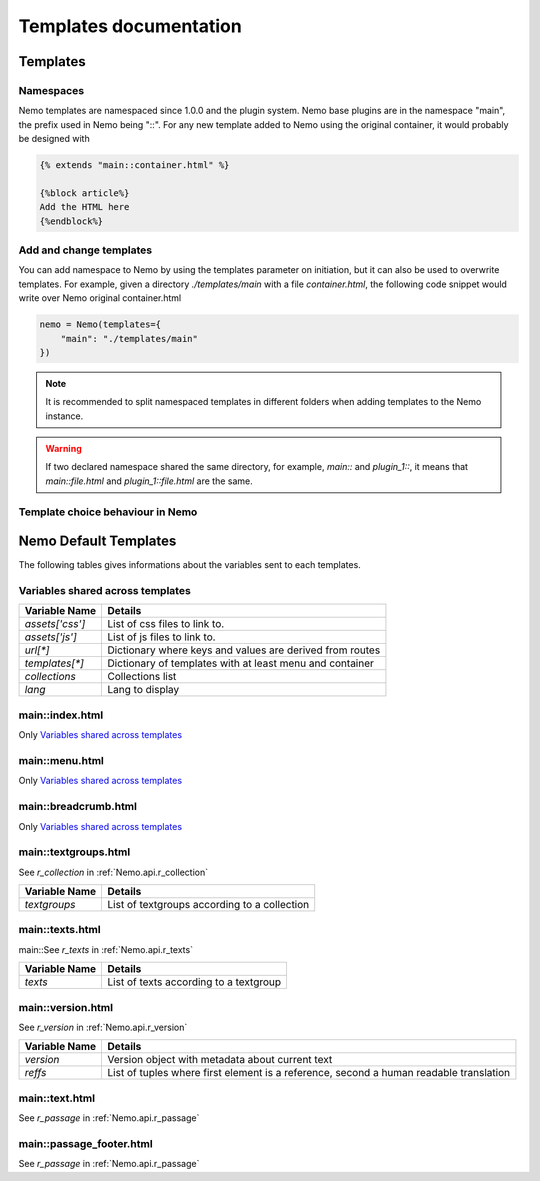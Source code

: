 Templates documentation
=======================

.. _Templates.documentation::

Templates
#########

Namespaces
**********

Nemo templates are namespaced since 1.0.0 and the plugin system. Nemo base plugins are in the namespace "main", the prefix used in Nemo being "::". For any new template added to Nemo using the original container, it would probably be designed with 

.. code-block:: html

    {% extends "main::container.html" %}

    {%block article%}
    Add the HTML here
    {%endblock%}

Add and change templates
************************ 

You can add namespace to Nemo by using the templates parameter on initiation, but it can also be used to overwrite templates. For example, given a directory `./templates/main` with a file `container.html`, the following code snippet would write over Nemo original container.html

.. code-block:: python
    
    nemo = Nemo(templates={
        "main": "./templates/main"
    })

.. note:: It is recommended to split namespaced templates in different folders when adding templates to the Nemo instance.

.. warning:: If two declared namespace shared the same directory, for example, `main::` and `plugin_1::`, it means that `main::file.html` and `plugin_1::file.html` are the same.

Template choice behaviour in Nemo
*********************************

.. image:: _static/images/nemo.templates.order.png
    :alt: Nemo Templates Decision Diagram


Nemo Default Templates
######################

The following tables gives informations about the variables sent to each templates.

Variables shared across templates
*********************************

+-----------------+----------------------------------------------------------+
| Variable Name   | Details                                                  |
+=================+==========================================================+
| `assets['css']` | List of css files to link to.                            |
+-----------------+----------------------------------------------------------+
| `assets['js']`  | List of js files to link to.                             |
+-----------------+----------------------------------------------------------+
| `url[*]`        | Dictionary where keys and values are derived from routes |
+-----------------+----------------------------------------------------------+
| `templates[*]`  | Dictionary of templates with at least menu and container |
+-----------------+----------------------------------------------------------+
| `collections`   | Collections list                                         |
+-----------------+----------------------------------------------------------+
| `lang`          | Lang to display                                          |
+-----------------+----------------------------------------------------------+

main::index.html
****************

Only `Variables shared across templates`_

main::menu.html
***************

Only `Variables shared across templates`_

main::breadcrumb.html
***************

Only `Variables shared across templates`_

main::textgroups.html
*********************

See `r_collection` in :ref:`Nemo.api.r_collection`

+-----------------+----------------------------------------------------------+
| Variable Name   | Details                                                  |
+=================+==========================================================+
| `textgroups`    | List of textgroups according to a collection             |
+-----------------+----------------------------------------------------------+

main::texts.html
****************

main::See `r_texts` in :ref:`Nemo.api.r_texts`

+-----------------+----------------------------------------------------------+
| Variable Name   | Details                                                  |
+=================+==========================================================+
| `texts`         | List of texts according to a textgroup                   |
+-----------------+----------------------------------------------------------+

main::version.html
******************

See `r_version` in :ref:`Nemo.api.r_version`

+-----------------+-----------------------------------------------------------------------------------------+
| Variable Name   | Details                                                                                 |
+=================+=========================================================================================+
| `version`       | Version object with metadata about current text                                         |
+-----------------+-----------------------------------------------------------------------------------------+
| `reffs`         | List of tuples where first element is a reference, second a human readable translation  |
+-----------------+-----------------------------------------------------------------------------------------+

main::text.html
***************


See `r_passage` in :ref:`Nemo.api.r_passage`

+-----------------+----------------------------------------------------------------------------------------+
| Variable Name   | Details                                                                                |
+=================+========================================================================================+
| `version`       | Version object with metadata about current text                                        |
+-----------------+----------------------------------------------------------------------------------------+
| `text_passage`  | Markup object representing the text                                                    |
+-----------------+----------------------------------------------------------------------------------------+
| `urn`  | Markup object containing the URN of the passage for display
+-----------------+----------------------------------------------------------------------------------------+
| `prev`          | Previous Passage Reference                                                             |
+-----------------+----------------------------------------------------------------------------------------+
| `next`          | Following Passage Reference                                                            |
+-----------------+----------------------------------------------------------------------------------------+

main::passage_footer.html
***************


See `r_passage` in :ref:`Nemo.api.r_passage`

+-----------------+----------------------------------------------------------------------------------------+
| Variable Name   | Details                                                                                |
+=================+========================================================================================+
| `version`       | Version object with metadata about current text                                        |
+-----------------+----------------------------------------------------------------------------------------+
| `text_passage`  | Markup object representing the text                                                    |
+-----------------+----------------------------------------------------------------------------------------+
| `urn`  | Markup object containing the URN of the passage for display
+-----------------+----------------------------------------------------------------------------------------+
| `prev`          | Previous Passage Reference                                                             |
+-----------------+----------------------------------------------------------------------------------------+

